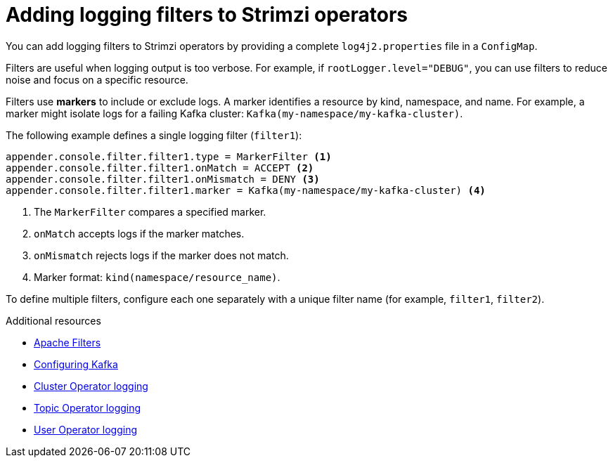 // Module included in the following assemblies:
//
// assembly-logging-configuration.adoc

:_mod-docs-content-type: CONCEPT
[id='con-creating-logging-filters_{context}']
= Adding logging filters to Strimzi operators

[role="_abstract"]
You can add logging filters to Strimzi operators by providing a complete `log4j2.properties` file in a `ConfigMap`.

Filters are useful when logging output is too verbose. 
For example, if `rootLogger.level="DEBUG"`, you can use filters to reduce noise and focus on a specific resource.

Filters use *markers* to include or exclude logs. 
A marker identifies a resource by kind, namespace, and name.
For example, a marker might isolate logs for a failing Kafka cluster: `Kafka(my-namespace/my-kafka-cluster)`.

The following example defines a single logging filter (`filter1`):

[source,properties]
----
appender.console.filter.filter1.type = MarkerFilter <1>
appender.console.filter.filter1.onMatch = ACCEPT <2>
appender.console.filter.filter1.onMismatch = DENY <3>
appender.console.filter.filter1.marker = Kafka(my-namespace/my-kafka-cluster) <4>
----
<1> The `MarkerFilter` compares a specified marker.
<2> `onMatch` accepts logs if the marker matches.
<3> `onMismatch` rejects logs if the marker does not match.
<4> Marker format: `kind(namespace/resource_name)`.

To define multiple filters, configure each one separately with a unique filter name (for example, `filter1`, `filter2`).

[role="_additional-resources"]
.Additional resources
* link:https://logging.apache.org/log4j/2.x/manual/filters.html[Apache Filters^]
* xref:con-config-kafka-kraft-str[Configuring Kafka]
* xref:ref-operator-cluster-logging-configmap-str[Cluster Operator logging]
* link:{BookURLConfiguring}#property-topic-operator-logging-reference[Topic Operator logging^]
* link:{BookURLConfiguring}#property-user-operator-logging-reference[User Operator logging^]
